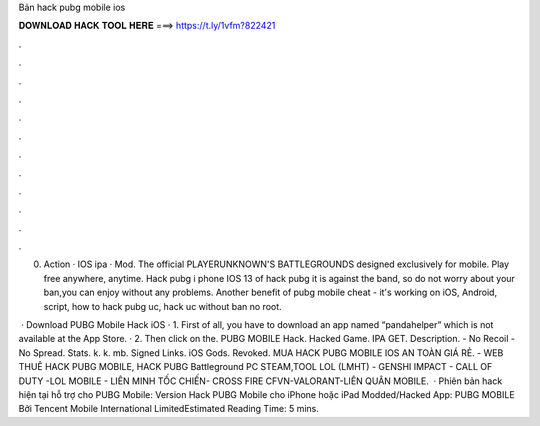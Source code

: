 Bản hack pubg mobile ios



𝐃𝐎𝐖𝐍𝐋𝐎𝐀𝐃 𝐇𝐀𝐂𝐊 𝐓𝐎𝐎𝐋 𝐇𝐄𝐑𝐄 ===> https://t.ly/1vfm?822421



.



.



.



.



.



.



.



.



.



.



.



.

0. Action · IOS ipa · Mod. The official PLAYERUNKNOWN'S BATTLEGROUNDS designed exclusively for mobile. Play free anywhere, anytime. Hack pubg i phone IOS 13 of hack pubg it is against the band, so do not worry about your ban,you can enjoy without any problems. Another benefit of pubg mobile cheat - it's working on iOS, Android, script, how to hack pubg uc, hack uc without ban no root.

 · Download PUBG Mobile Hack iOS · 1. First of all, you have to download an app named “pandahelper” which is not available at the App Store. · 2. Then click on the. PUBG MOBILE Hack. Hacked Game. IPA GET. Description. - No Recoil - No Spread. Stats. k. k. mb. Signed Links. iOS Gods. Revoked. MUA HACK PUBG MOBILE IOS AN TOÀN GIÁ RẺ.  - WEB THUÊ HACK PUBG MOBILE, HACK PUBG Battleground PC STEAM,TOOL LOL (LMHT) - GENSHI IMPACT - CALL OF DUTY -LOL MOBILE - LIÊN MINH TỐC CHIẾN- CROSS FIRE CFVN-VALORANT-LIÊN QUÂN MOBILE.  · Phiên bản hack hiện tại hỗ trợ cho PUBG Mobile: Version Hack PUBG Mobile cho iPhone hoặc iPad Modded/Hacked App: PUBG MOBILE Bởi Tencent Mobile International LimitedEstimated Reading Time: 5 mins.
